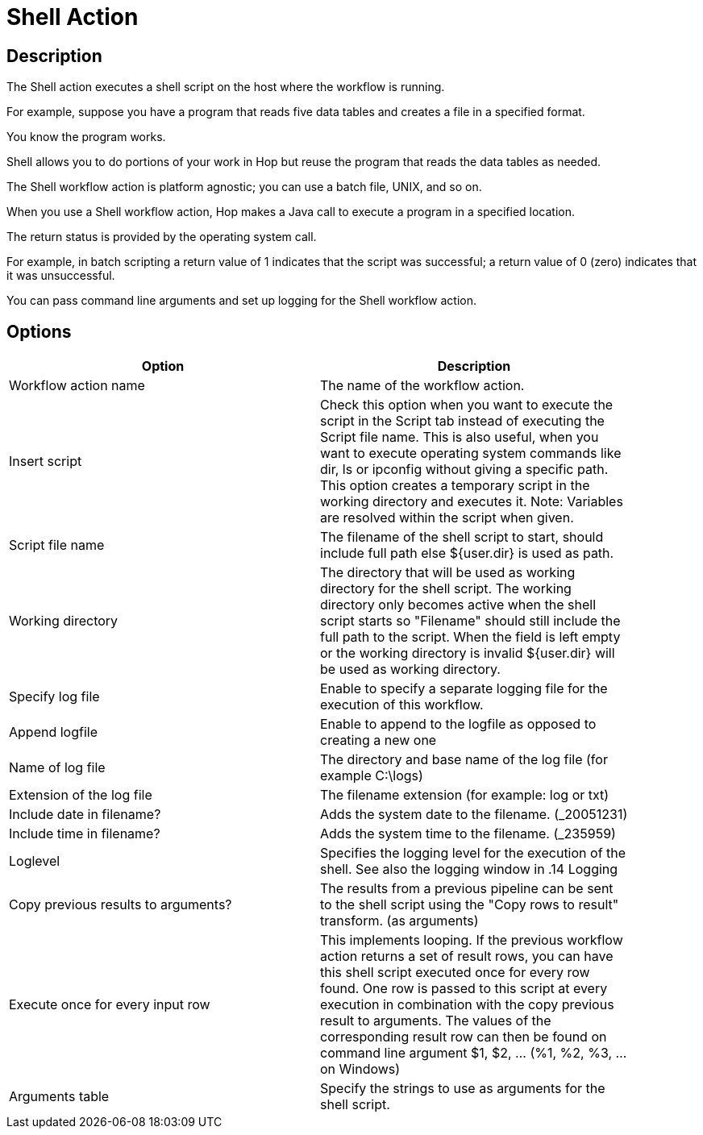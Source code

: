 ////
Licensed to the Apache Software Foundation (ASF) under one
or more contributor license agreements.  See the NOTICE file
distributed with this work for additional information
regarding copyright ownership.  The ASF licenses this file
to you under the Apache License, Version 2.0 (the
"License"); you may not use this file except in compliance
with the License.  You may obtain a copy of the License at
  http://www.apache.org/licenses/LICENSE-2.0
Unless required by applicable law or agreed to in writing,
software distributed under the License is distributed on an
"AS IS" BASIS, WITHOUT WARRANTIES OR CONDITIONS OF ANY
KIND, either express or implied.  See the License for the
specific language governing permissions and limitations
under the License.
////
:documentationPath: /workflow/actions/
:language: en_US
:description:

= Shell Action

== Description

The Shell action executes a shell script on the host where the workflow is running.

For example, suppose you have a program that reads five data tables and creates a file in a specified format.

You know the program works.

Shell allows you to do portions of your work in Hop but reuse the program that reads the data tables as needed.

The Shell workflow action is platform agnostic; you can use a batch file, UNIX, and so on.

When you use a Shell workflow action, Hop makes a Java call to execute a program in a specified location.

The return status is provided by the operating system call.

For example, in batch scripting a return value of 1 indicates that the script was successful; a return value of 0 (zero) indicates that it was unsuccessful.

You can pass command line arguments and set up logging for the Shell workflow action.

== Options

[width="90%",options="header"]
|===
|Option|Description
|Workflow action name|The name of the workflow action.
|Insert script|Check this option when you want to execute the script in the Script tab instead of executing the Script file name.
This is also useful, when you want to execute operating system commands like dir, ls or ipconfig without giving a specific path.
This option creates a temporary script in the working directory and executes it.
Note: Variables are resolved within the script when given.
|Script file name|The filename of the shell script to start, should include full path else ${user.dir} is used as path.
|Working directory|The directory that will be used as working directory for the shell script.
The working directory only becomes active when the shell script starts so "Filename" should still include the full path to the script.
When the field is left empty or the working directory is invalid ${user.dir} will be used as working directory.
|Specify log file|Enable to specify a separate logging file for the execution of this workflow.
|Append logfile|Enable to append to the logfile as opposed to creating a new one
|Name of log file|The directory and base name of the log file (for example C:\logs)
|Extension of the log file|The filename extension (for example: log or txt)
|Include date in filename?|Adds the system date to the filename. (_20051231)
|Include time in filename?|Adds the system time to the filename. (_235959)
|Loglevel|Specifies the logging level for the execution of the shell.
See also the logging window in .14 Logging
|Copy previous results to arguments?|The results from a previous pipeline can be sent to the shell script using the "Copy rows to result" transform. (as arguments)
|Execute once for every input row|This implements looping.
If the previous workflow action returns a set of result rows, you can have this shell script executed once for every row found.
One row is passed to this script at every execution in combination with the copy previous result to arguments.
The values of the corresponding result row can then be found on command line argument $1, $2, ... (%1, %2, %3, ... on Windows)
|Arguments table|Specify the strings to use as arguments for the shell script.
|===
